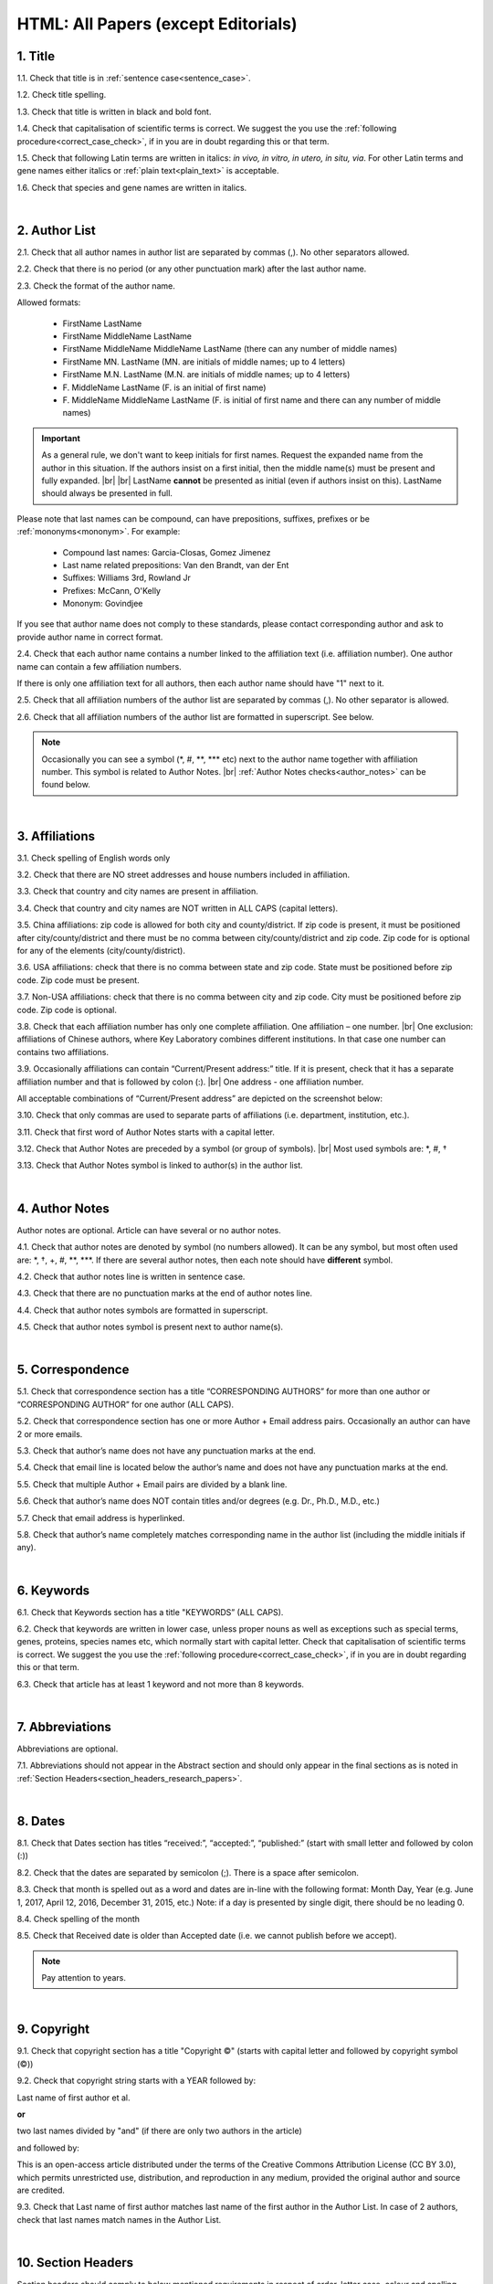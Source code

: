 .. role:: sample
.. role:: blue
.. role:: wtonbl
.. role:: headr2
.. role:: red
.. role:: sampleb
.. role:: sampleu

.. _title_research_papers:

HTML: All Papers (except Editorials)
====================================


1. Title
--------

1.1. Check that title is in :ref:`sentence case<sentence_case>`.

1.2. Check title spelling.

1.3. Check that title is written in black and bold font.

1.4. Check that capitalisation of scientific terms is correct.
We suggest the you use the :ref:`following procedure<correct_case_check>`, if in you are in doubt regarding this or that term.

1.5. Check that following Latin terms are written in italics: *in vivo, in vitro, in utero, in situ, via*. 
For other Latin terms and gene names either italics or :ref:`plain text<plain_text>` is acceptable.

1.6. Check that species and gene names are written in italics.

|
.. _author_list_research_papers:

2. Author List
--------------

2.1. Check that all author names in author list are separated by commas (,). No other separators allowed.

2.2. Check that there is no period (or any other punctuation mark) after the last author name.

.. image:: /_static/html_author_list_separ.png
   :alt: Author list separators
   :scale: 99%


2.3. Check the format of the author name. 

Allowed formats:

	+  :sample:`FirstName LastName`
	+  :sample:`FirstName MiddleName LastName`
	+  :sample:`FirstName MiddleName MiddleName LastName` (there can any number of middle names)
	+  :sample:`FirstName MN. LastName` (MN. are initials of middle names; up to 4 letters)
	+  :sample:`FirstName M.N. LastName` (M.N. are initials of middle names; up to 4 letters)
	+  :sample:`F. MiddleName LastName` (F. is an initial of first name)
	+  :sample:`F. MiddleName MiddleName LastName` (F. is initial of first name and there can any number of middle names)

.. Important::
	As a general rule, we don't want to keep initials for first names. Request the expanded name from the author in this situation. If the authors insist on a first initial, then the middle name(s) must be present and fully expanded. |br| |br|
	LastName **cannot** be presented as initial (even if authors insist on this). LastName should always be presented in full.


Please note that last names can be compound, can have prepositions, suffixes, prefixes or be :ref:`mononyms<mononym>`. For example:

	- Compound last names: :sample:`Garcia-Closas, Gomez Jimenez`
	- Last name related prepositions: :sample:`Van den Brandt, van der Ent`
	- Suffixes: :sample:`Williams 3rd, Rowland Jr`
	- Prefixes: :sample:`McCann, O'Kelly`
	- Mononym: :sample:`Govindjee`

If you see that author name does not comply to these standards, please contact corresponding author and ask to provide author name in correct format.

2.4. Check that each author name contains a number linked to the affiliation text (i.e. affiliation number). One author name can contain a few affiliation numbers.

.. image:: /_static/html_aff_texts_and_authors.png
	:scale: 99%
	:alt: Affiliation texts and authors

If there is only one affiliation text for all authors, then each author name should have "1" next to it. 

.. image:: /_static/html_one_affiliation_all_auth.png
   :alt: One affiliation for all authors
   :scale: 99%

2.5. Check that all affiliation numbers of the author list are separated by commas (,). No other separator is allowed.

2.6. Check that all affiliation numbers of the author list are formatted in superscript. See below.

.. image:: /_static/html_affiliation_numbers.png
   :alt: Affiliation Numbers
   :scale: 99%

.. Note::
	
	Occasionally you can see a symbol (\*, #, \**, \*** etc) next to the author name together with affiliation number. This symbol is related to Author Notes. |br|
	:ref:`Author Notes checks<author_notes>` can be found below.


|
.. _affiliations_research_papers:          

3. Affiliations
---------------

3.1. Check spelling of English words only

3.2. Check that there are NO street addresses and house numbers included in affiliation.

3.3. Check that country and city names are present in affiliation.

3.4. Check that country and city names are NOT written in ALL CAPS (capital letters).

3.5. China affiliations: zip code is allowed for both city and county/district. If zip code is present, it must be positioned after city/county/district and there must be no comma between city/county/district and zip code. Zip code for is optional for any of the elements (city/county/district).

.. image:: /_static/aff_text_zip_china.png
   :alt: No comma between city/county/district and zip code

3.6. USA affiliations: check that there is no comma between state and zip code. State must be positioned before zip code. Zip code must be present.

3.7. Non-USA affiliations: check that there is no comma between city and zip code. City must be positioned before zip code. Zip code is optional.

.. image:: /_static/aff_text_zip_state_city.png
   :alt: No comma between zip code and state (US) / city (non-US)

3.8. Check that each affiliation number has only one complete affiliation. One affiliation – one number. |br|
One exclusion: affiliations of Chinese authors, where Key Laboratory combines different institutions. In that case one number can contains two affiliations.

3.9. Occasionally affiliations can contain “Current/Present address:” title. If it is present, check that it has a separate affiliation number and that is followed by colon (:). |br| One address - one affiliation number. 
	
All acceptable combinations of “Current/Present address” are depicted on the screenshot below: 

.. image:: /_static/aff_current_address.png
   :alt: Current/Present address

3.10. Check that only commas are used to separate parts of affiliations (i.e. department, institution, etc.).

.. image:: /_static/aff_parts.png
   :alt: Affiliation format

3.11. Check that first word of Author Notes starts with a capital letter.

3.12. Check that Author Notes are preceded by a symbol (or group of symbols). |br|
Most used symbols are: \*, #, †

.. image:: /_static/aff_auth_note.png
   :alt: Author Notes

3.13. Check that Author Notes symbol is linked to author(s) in the author list. 

.. image:: /_static/aff_auth_note_symbol.png
   :alt: Author Notes Symbol

|
.. _author_notes:

4. Author Notes
---------------

Author notes are optional. Article can have several or no author notes.

4.1. Check that author notes are denoted by symbol (no numbers allowed). It can be any symbol, but most often used are: \*, †, +, #, \**, \***.
If there are several author notes, then each note should have **different** symbol.

4.2. Check that author notes line is written in sentence case.

4.3. Check that there are no punctuation marks at the end of author notes line.

4.4. Check that author notes symbols are formatted in superscript.

4.5. Check that author notes symbol is present next to author name(s).

.. image:: /_static/html_author_notes.png
   	:alt: Author Notes
	:scale: 99%

|
.. _correspondece_research_papers:

5. Correspondence
-----------------

5.1. Check that correspondence section has a title “CORRESPONDING AUTHORS” for more than one author or “CORRESPONDING AUTHOR” for one author (ALL CAPS).

5.2. Check that correspondence section has one or more Author + Email address pairs. Occasionally an author can have 2 or more emails.

5.3. Check that author’s name does not have any punctuation marks at the end.

5.4. Check that email line is located below the author’s name and does not have any punctuation marks at the end.

5.5. Check that multiple Author + Email pairs are divided by a blank line.

.. image:: /_static/corr_format.png
   :alt: Correspondence format

5.6. Check that author’s name does NOT contain titles and/or degrees (e.g. Dr., Ph.D., M.D., etc.)

5.7. Check that email address is hyperlinked.

5.8. Check that author’s name completely matches corresponding name in the author list (including the middle initials if any).

.. image:: /_static/corr_auth_mtch.png
   :alt: Correspondence author match

|
.. _keywords_research_papers:

6. Keywords
-----------

6.1. Check that Keywords section has a title "KEYWORDS” (ALL CAPS).

6.2. Check that keywords are written in lower case, unless proper nouns as well as exceptions such as special terms, genes, proteins, species names etc, which normally start with capital letter. Check that capitalisation of scientific terms is correct. We suggest the you use the :ref:`following procedure<correct_case_check>`, if in you are in doubt regarding this or that term.

6.3. Check that article has at least 1 keyword and not more than 8 keywords.

.. image:: /_static/html_keywords.png
   	  	:alt: Keywords
   	  	:scale: 99%

|
.. _abbreviations_research_papers:

7. Abbreviations
----------------

Abbreviations are optional.

7.1. Abbreviations should not appear in the Abstract section and should only appear in the final sections as is noted in :ref:`Section Headers<section_headers_research_papers>`.

|
.. _dates_research_papers:

8. Dates
--------

8.1. Check that Dates section has titles “received:”, “accepted:”, “published:” (start with small letter and followed by colon (:))

8.2. Check that the dates are separated by semicolon (;). There is a space after semicolon.

8.3. Check that month is spelled out as a word and dates are in-line with the following format: Month Day, Year
(e.g. June 1, 2017, April 12, 2016, December 31, 2015, etc.) Note: if a day is presented by single digit, there should be no leading 0.

8.4. Check spelling of the month

.. image:: /_static/dates_format.png
   :alt: Dates format 


8.5. Check that Received date is older than Accepted date (i.e. we cannot publish before we accept).

.. note:: Pay attention to years.

|
.. _copyright_research_papers:

9. Copyright
------------
9.1. Check that copyright section has a title "Copyright ©" (starts with capital letter and followed by copyright symbol (©))

9.2. Check that copyright string starts with a YEAR followed by:

:sample:`Last name of first author et al.`

**or** 

:sample:`two last names divided by "and"` (if there are only two authors in the article)

and followed by:

:sample:`This is an open-access article distributed under the terms of the Creative Commons Attribution License (CC BY 3.0), which permits unrestricted use, distribution, and reproduction in any medium, provided the original author and source are credited.`


.. image:: /_static/cpright_format.png
   :alt: Copyright format 

9.3. Check that Last name of first author matches last name of the first author in the Author List. In case of 2 authors, check that last names match names in the Author List.

|
.. _section_headers_research_papers:

10. Section Headers
------------------
.. _start_of_check:

Section headers should comply to below mentioned requirements in respect of order, letter case, colour and spelling. Also, no variations (except for alternatives explicitly mentioned in these standards) are allowed. For example, standards have "Author contributions" section with no alternatives specified, which means that all other variations (like "Authors' contributions, Author contribution, Contribution of author, etc") are not allowed.

If you see any deviations of section naming in articles, please contact authors and check whether they agree to change section header in question in accordance with these standards.

Also if you notice that the order of the sections need to be changed (to comply with the standards), please contact author to confirm section order changes with him/her.


10.1. Check that article has the following sections in the following order:

| NAVIGATE TO:
|	:ref:`Research papers (as well as Special Section Research papers)<research_papers>`
|	:ref:`Clinical Research papers and Meta-Analysis<clinical_research_papers>`
|	:ref:`Reviews<reviews>`
|	:ref:`Editorials and News<editorials_news>`
|	:ref:`Case reports<case_reports>`
|	:ref:`Research perspectives and Meeting reports<research_perspectives>`

.. _research_papers:

	- **Research papers (as well as Special Section Research papers)**

		:blue:`Abstract` - mandatory - [title case, in blue]

		:wtonbl:`Introduction` - mandatory - [title case, in white on blue background]

		:wtonbl:`Results` - mandatory - [title case, in white on blue background]

		:wtonbl:`Discussion` - mandatory - [title case, in white on blue background]

		:wtonbl:`Methods` - mandatory (alternatively can be :wtonbl:`Materials and Methods`, :wtonbl:`Patients and Methods`, :wtonbl:`Experimental Methods` - all other alternatives not allowed) - [title case, in white on blue background]

		:wtonbl:`Conclusions` - optional - [title case, in white on blue background]

		:wtonbl:`Abbreviations` - optional - [title case, in white on blue background]

		:wtonbl:`Author Contributions` - optional - [title case, in white on blue background]

		:wtonbl:`Acknowledgments` - optional (alternatively can be :wtonbl:`Acknowledgments and Funding` - in this case there should be no :wtonbl:`Funding` section) - [title case, in white on blue background]

		:wtonbl:`Ethics statement` - optional - [sentence case, in white on blue background] - (can be present as subheader in :wtonbl:`Methods` section, as a subheader it should be bold, in sentence case and in :headr2:`black`)

		:wtonbl:`Conflicts of Interest` - mandatory - [title case, in white on blue background]

		:wtonbl:`Funding` - optional (alternatively :wtonbl:`Funding Support`, :wtonbl:`Grant Support` - if article contains :wtonbl:`Acknowledgments and Funding` section, then :wtonbl:`Funding ` section should be removed) - [title case, in white on blue background]

		:wtonbl:`Editorial note` - optional - [sentence case, in white on blue background]

		:wtonbl:`References` - mandatory - [title case, in white on blue background]


| NAVIGATE TO:
| :ref:`next check<next_check>`
| :ref:`start of this check<start_of_check>`

.. _clinical_research_papers:

	- **Clinical Research papers and Meta-Analysis**

		:blue:`Abstract` - mandatory - [title case, in blue]

		:wtonbl:`Introduction` - mandatory - [title case, in white on blue background]

			:wtonbl:`Methods` - mandatory - either before :wtonbl:`Results` section or after :wtonbl:`Discussion` - (alternatively can be :wtonbl:`Materials and Methods`, :wtonbl:`Patients and Methods`, :wtonbl:`Experimental Methods` - all other alternatives not allowed) - [title case, in white on blue background]

		:wtonbl:`Results` - mandatory - [title case, in white on blue background]

		:wtonbl:`Discussion` - mandatory - [title case, in white on blue background]

			:wtonbl:`Methods` - mandatory - either before :wtonbl:`Results` section or after :wtonbl:`Discussion` - (alternatively can be :wtonbl:`Materials and Methods`, :wtonbl:`Patients and Methods`, :wtonbl:`Experimental Methods` - all other alternatives not allowed) - [title case, in white on blue background]

		:wtonbl:`Conclusions` - optional - [title case, in white on blue background]

		:wtonbl:`Abbreviations` - optional - [title case, in white on blue background]

		:wtonbl:`Author Contributions` - optional - [title case, in white on blue background]

		:wtonbl:`Acknowledgments` - optional (alternatively can be :wtonbl:`Acknowledgments and Funding` - in this case there should be no :wtonbl:`Funding` section) - [title case, in white on blue background]

		:wtonbl:`Ethics statement` - optional - [sentence case, in white on blue background] - (can be present as subheader in :wtonbl:`Methods` section, as a subheader it should be bold, in sentence case and in :headr2:`black`)

		:wtonbl:`Conflicts of Interest` - mandatory - [title case, in white on blue background]

		:wtonbl:`Funding` - optional (alternatively :wtonbl:`Funding Support`, :wtonbl:`Grant Support` - if article contains :wtonbl:`Acknowledgments and Funding` section, then :wtonbl:`Funding ` section should be removed) - [title case, in white on blue background]

		:wtonbl:`Editorial note` - optional - [sentence case, in white on blue background]

		:wtonbl:`References` - mandatory - [title case, in white on blue background]

| NAVIGATE TO:
| :ref:`next check<next_check>`
| :ref:`start of this check<start_of_check>`

.. _reviews:

	- **Reviews**

		:blue:`Abstract` - mandatory - [title case, in blue]

		:wtonbl:`Introduction` - mandatory - [title case, in white on blue background]


		Reviews usually have free-style (research related) section headers. These headers can be formatted in sentence case and coloured in white on blue background.


		:wtonbl:`Abbreviations` - optional - [title case, in white on blue background]

		:wtonbl:`Author Contributions` - optional - [title case, in white on blue background]

		:wtonbl:`Acknowledgments` - optional (alternatively can be :wtonbl:`Acknowledgments and Funding` - in this case there should be no :wtonbl:`Funding` section) - [title case, in white on blue background]

		:wtonbl:`Ethics statement` - optional - [sentence case, in white on blue background] - (can be present as subheader in :wtonbl:`Methods` section, as a subheader it should be bold, in sentence case and in :headr2:`black`)

		:wtonbl:`Conflicts of Interest` - mandatory - [title case, in white on blue background]

		:wtonbl:`Funding` - optional (alternatively :wtonbl:`Funding Support`, :wtonbl:`Grant Support` - if article contains :wtonbl:`Acknowledgments and Funding` section, then :wtonbl:`Funding ` section should be removed) - [title case, in white on blue background]

		:wtonbl:`Editorial note` - optional - [sentence case, in white on blue background]

		:wtonbl:`References` - mandatory - [title case, in white on blue background]

| NAVIGATE TO:
| :ref:`next check<next_check>`
| :ref:`start of this check<start_of_check>`

.. _editorials_news:

	- **Editorials and News**

		Editorials and News usually do not have any sections except:

		:wtonbl:`References` - mandatory - [title case, in white on blue background]

| NAVIGATE TO:
| :ref:`next check<next_check>`
| :ref:`start of this check<start_of_check>`

.. _case_reports:

	- **Case Reports**

		:blue:`Abstract` - mandatory - [title case, in blue]

		:wtonbl:`Introduction` - mandatory - [title case, in white on blue background]

	
		Case reports usually have free-style (research related) section headers. Occasionally case reports can be formatted as regular research papers.


		:wtonbl:`Case Report` - optional - (alternatively :wtonbl:`Case Presentation`) - [title case, in white on blue background]

		:wtonbl:`Discussion` - optional - [title case, in white on blue background]

		:wtonbl:`Abbreviations` - optional - [title case, in white on blue background]

		:wtonbl:`Author Contributions` - optional - [title case, in white on blue background]

		:wtonbl:`Acknowledgments` - optional (alternatively can be :wtonbl:`Acknowledgments and Funding` - in this case there should be no :wtonbl:`Funding` section) - [title case, in white on blue background]

		:wtonbl:`Ethics statement` - optional - [sentence case, in white on blue background] - (can be present as subheader in :wtonbl:`Methods` section, as a subheader it should be bold, in sentence case and in :headr2:`black`)

		:wtonbl:`Conflicts of Interest` - mandatory - [title case, in white on blue background]

		:wtonbl:`Funding` - optional (alternatively :wtonbl:`Funding Support`, :wtonbl:`Grant Support` - if article contains :wtonbl:`Acknowledgments and Funding` section, then :wtonbl:`Funding ` section should be removed) - [title case, in white on blue background]

		:wtonbl:`Editorial note` - optional - [sentence case, in white on blue background]

		:wtonbl:`References` - mandatory - [title case, in white on blue background]

| NAVIGATE TO:
| :ref:`next check<next_check>`
| :ref:`start of this check<start_of_check>`

.. _research_perspectives:

	- **Research Perspectives and Meeting Reports**
		
		:blue:`Abstract` - mandatory - [title case, in blue]
	

		Research Perspectives and Meeting Reports usually have free-style (research related) section headers.
	

		:wtonbl:`Abbreviations` - optional - [title case, in white on blue background]

		:wtonbl:`Author Contributions` - optional - [title case, in white on blue background]

		:wtonbl:`Acknowledgments` - optional (alternatively can be :wtonbl:`Acknowledgments and Funding` - in this case there should be no :wtonbl:`Funding` section) - [title case, in white on blue background]

		:wtonbl:`Ethics statement` - optional - [sentence case, in white on blue background] - (can be present as subheader in :wtonbl:`Methods` section, as a subheader it should be bold, in sentence case and in :headr2:`black`)

		:wtonbl:`Conflicts of Interest` - mandatory - [title case, in white on blue background]

		:wtonbl:`Funding` - optional (alternatively :wtonbl:`Funding Support`, :wtonbl:`Grant Support` - if article contains :wtonbl:`Acknowledgments and Funding` section, then :wtonbl:`Funding ` section should be removed) - [title case, in white on blue background]

		:wtonbl:`Editorial note` - optional - [sentence case, in white on blue background]

		:wtonbl:`References` - mandatory - [title case, in white on blue background]


.. _next_check:

10.2. Check the format of all subsection headers in the article:
	
	- Check that **all** subsection headers in the article are written in :ref:`sentence case<sentence_case>`.

	- Check that subsection headers are formatted in bold and coloured in :headr2:`black`. 

	- Check that there is **no** underlining or italics (except for Latin terms and gene names) in the headers.

	- Check that there is no period (.) at the end of the subsection header.

.. image:: /_static/html_subsection_header.png
	:alt: Subsection headers
	:scale: 99%

10.3. Check the format of all subsubsection headers in the article:

	- Check that **all** subsubsection headers in the article are written in :ref:`sentence case<sentence_case>`.

	- Check that subsubsection headers are formatted in *italics*, bold and coloured in :headr2:`black`.

	- Check that there is **no** underlining in the headers.

	- Check that there is no period (.) at the end of the subsubsection header.

.. image:: /_static/html_subsubsection_header.png
	:alt: Subsubsection headers
	:scale: 99%

|
.. _text_research_papers:

11. Text
--------

11.1. Check that font type and size is consistent across all sections (except for References) of the article. 

11.2. Check that there is a period (.) at the end of the Abstract text.

11.3. Check that no references are being called out in the Abstract text.

11.4. Check Materials and Methods section (or its alternatives - see in Section Headers) for erroneously placed hyperlinks (e.g. hyperlinked numbers in compound names).

11.5. Check all website addresses in article text:

	- Check that all website addresses are hyperlinked.

	- Check that all website addresses lead to valid page.

|
.. _figures_research_papers:

12. Figures
------------

12.1. Check that figure image has text and graphics which are clear and large enough to read (i.e. image text is not smaller than article text itself).

If image is hard to read, please contact Production team and asfk to provide clearer images. If Production team does not have better images, then contact corresponding author.

12.2. Check whether figures have :ref:`panel letters<figure_pannel>`. Both lower case and upper case :ref:`panel letters<figure_pannel>` are allowed. However, they should be used consistently: either all figures have lower case :ref:`panel letters<figure_pannel>` or all have upper case letters. Mix of formats is not allowed.

12.3. Check the figure description text (figure legend):

	- Check that figure legend has a figure number:

	|	:sampleb:`Figure N.` (where “N” is a number of the figure)

	- Check that number is followed by period (.).

	- Check that figure number is formatted in bold and coloured in black.

	- If figure number is followed by text, then check that the first sentence of that text is formatted in bold and coloured in black. The rest of the text should be in plain text.

	|	:sampleb:`Figure 1. First sentence of legend text in sentence case.` :sample:`Second sentence and rest of text.`
	
	.. image:: /_static/html_figure_number.png
   	  	:alt: Figure number
   	  	:scale: 99%

	`Exclusion:` if first sentence contains :ref:`panel letters<figure_pannel>`, then it should be formatted in plain text.

	|	:sampleb:`Figure 2.` :sample:`First sentence of legend text containing panel letter (`:sampleb:`A`:sample:`) and letter (`:sampleb:`B`:sample:`) in a sentence case. Second sentence and rest of text.`


	.. image:: /_static/html_figure_number_exception.png
   	  	:alt: Figure number
   	  	:scale: 99%

	- If figure image has :ref:`panel letters<figure_pannel>`, then check that reference to each panel is present in figure legend. Reference is denoted by :ref:`panel letter<figure_pannel>` and is formatted in bold.

	| There is one allowed format for the panel reference (case of letter should match letter case in figure image):

	|	:sample:`(`:sampleb:`A`:sample:`)` or :sample:`(`:sampleb:`a`:sample:`)` - i.e. letter wrapped parentheses ()

	| Panel letters can be combined in different ways in the figure legend text:

	| :sample:`(`:sampleb:`A` :sample:`and` :sampleb:`B`:sample:`)`

	.. image:: /_static/html_fig_reference_br_anb.png
   	  	:alt: Figure number
   	  	:scale: 99%

	| :sample:`(`:sampleb:`A`:sample:`,` :sampleb:`B`:sample:`)`

	.. image:: /_static/html_fig_reference_br_acomb.png
   	  	:alt: Figure number
   	  	:scale: 99%

	| :sample:`(`:sampleb:`A–C`:sample:`)`

	.. image:: /_static/html_fig_reference_br_a-c.png
   	  	:alt: Figure number
   	  	:scale: 99%

	| Same variations are allowed for lower case panel letters.


	If a reference to :ref:`panel letter<figure_pannel>` is missing, then please ask author to provide one.


12.4. Check that figure numbers are assigned to figures continuously and there are no gaps in a sequence. In other words there should be no situation when there are figures 1, 3 and 4 in the article, but figure 2 is missing.

At the same time, upon authors request, figures can appear in the text in any order. E.g. figure 2 before figure 1 is OK.

If you see that there are gaps in number sequence, then check with corresponding author whether some figures are missing or whether it is possible to re-number the figures to eliminate the gaps.

12.5. Check figure callouts in the text:

	- Check the format of figure callouts:

	| :sampleu:`Fig. 1`
	| :sampleu:`Figure 1`


	.. image:: /_static/html_fig_callouts.png
   	  	:alt: Figure number
   	  	:scale: 99%
    |
	If figure has panels, then callout can have a letter (letter case should be the same as on figure image):

	| :sampleu:`Fig. 1A` 	
	| :sampleu:`Fig. 1a`
	
	.. image:: /_static/html_fig_callout_short_letters.png
   	  	:alt: Figure number
   	  	:scale: 99%
   	|
	| :sampleu:`Figure 1A`
	| :sampleu:`Figure 1a`

	.. image:: /_static/html_fig_callout_full_letters.png
   	  	:alt: Figure number
   	  	:scale: 99%
   	|
	Both formats (Fig. and Figure) are acceptable. However, they should be used consistently: either all callouts have "Fig." or all callouts have "Figure".

	| `Examples of callout combinations:`
	| :sampleu:`Figure 1`
	| :sampleu:`Figure 3C`
	| :sampleu:`Figure 2B` :sample:`and` :sampleu:`2C` (note that there is no "s" at the end of "Figure" word)
	| :sampleu:`Figure 5B`:sample:`,` :sampleu:`5C`
	| :sampleu:`Figure 1E`:sample:`–`:sampleu:`1G`

	.. image:: /_static/html_fig_callout_variations.png
   	  	:alt: Figure number
   	  	:scale: 99%

	Same variations are allowed for "Fig."


	- Check that words "Figure" or "Fig." as well as number (and letter) are hyperlinked.

	- Check that each figure has at least 1 callout in the text.

	- Check that figure callouts appear in linear order throughout the manuscript. 1, 2, 3 and so on. Once a figure has initially been called out, it can be called out again in any order. For example, 1, 2, 3, 1, 2, 4 is OK.

	If one or more callouts are missing or are being called out of linear order in the text, please contact author.

.. Important::

	There is a different callout format for Supplementary Figures.
	It is described in Supplementary Materials Check :ref:`here<supplementary_research_papers>`.

12.6. Check that figures and their legends are displaying properly in pop-out window

	.. image:: /_static/html_fig_popout.png
   	  	:alt: Figure number
   	  	:scale: 50%

|
.. _tables_research_papers:

13. Tables
----------

13.1.  Check that table font size is large enough to read.

If table is hard to read, please contact Production team and ask to increase font size.

.. _table_title_check:

13.2. Check table title:

	- Check that there is a title above the table.

	- Check that title has table number:

	| :sampleb:`Table N.` (where “N” is a number of the table)

	In rare cases table number can contain a letter:

	| :sampleb:`Table 1A.` (where Table 1A and 1B, 1C etc are separate tables)

	- Check that number is followed by period (.).

	- Check that table number is followed by table title. Table title should be a single sentence. It is not allowed to have more than 1 sentence as a table title.

	| :sampleb:`Table 2. Table title in sentence case.`

	.. image:: /_static/html_table_title.png
   	  	:alt: Table title
   	  	:scale: 99%
	|
	- Check that title has period (.) at the end.

	- Check that title is written in :ref:`sentence case<sentence_case>` and coloured in black.

13.3. Check that table-related additional information is presented below the table as a note in :ref:`plain text<plain_text>`.

.. image:: /_static/html_table_notes.png
	:alt: Table notes
	:scale: 99%

13.4. Check that table font, title font and notes (additional information) fonts are used consistently within the article (i.e. font should not vary from table to table).

13.5. Check table numbers. Tables should be numbered continuously, so there are no gaps in the sequence. In other words, there should be no situation when there are tables 1, 3 and 4 in the article, but table 2 is missing.

At the same time, upon authors request, tables can appear in the text in any order. E.g. table 2 before table 1 is OK.

If you see that there are gaps in number sequence, then check with corresponding author whether some tables are missing or whether it is possible to re-number the tables to eliminate the gaps.

13.6. Check table callouts in the text:

	- Check the format of table callouts:

	| :sampleu:`Table 1` (or in rare cases :sampleu:`Table 1A`)
	|
	| `Examples:`
	| :sampleu:`Table 1`
	| :sampleu:`Table 2A`
	| :sampleu:`Tables 1` :sample:`and` :sampleu:`2` (note that there is an "s" at the end of "Table" word)
	| :sampleu:`Tables 3A` :sample:`and` :sampleu:`3B` (where 3A and 3B are separate tables)

	.. image:: /_static/html_table_callouts.png
		:alt: Table callouts
		:scale: 99%
	|
	- Check that word "Table" (or "Tables") as well as number (and letter) are hyperlinked.

	- Check that each table has at least 1 callout in the text.

	- Check that table callouts appear in linear order throughout the manuscript. 1, 2, 3 and so on. Once a table has initially been called out, it can be called out again in any order. For example, 1, 2, 3, 1, 2, 4 is OK.

	If one or more callouts are missing or are being called out of linear order in the text, please contact author.

.. Important::

	There is a different callout format for Supplementary Tables.
	It is described in Supplementary Materials Check :ref:`here<supplementary_research_papers>`.

|
.. _reference_callouts_research_papers:

14. Reference Callouts
----------------------

14.1. Check reference callouts in the text:

	- Check the format of reference callouts:

	| :sample:`[N]` (where “N” is the order number of the corresponding reference)
	|
	| `Examples:`
	| :sample:`[1]`
	| :sample:`[1, 2]`
	| :sample:`[1–3]`
	| :sample:`[1, 3–4]`

	.. image:: /_static/callouts_format.png
		:alt: Callouts format
	|
	- Check that only comma (,) and :ref:`en dash<en_dash>` (–) are used as a separators. No other separators are allowed. 

	- Check that there is a space after comma (,) and no space before and after en dash (–).

	- Check that reference callouts are in :ref:`plain text<plain_text>` and a number (or numbers in case of ranges) is hyperlinked.

14.2. Check that callout number for each of the references is present in the text or is covered in the range of numbers. i.e. in the range of [1-3] reference 2 is not present in the text, but covered in the range. This case is acceptable. |br|
Callouts can be found in text, figures and tables.

14.3. Check that there are no callouts for non-existing references (i.e. there is a callout, but there is no reference).

14.4. Check that there are no references for which callouts are missing (i.e. there is a reference, but there is no callout for it).

14.5. Check that reference callouts appear in linear order throughout the manuscript. 1, 2, 3 and so on. Once a reference has initially been called out, it can be called out again in any order. For example, 1, 2, 3, 1, 2, 4 is OK.

	If one or more references or callouts are missing or are being called out of linear order in the text, please contact author.


|
.. _references_research_papers:

15. References
--------------

.. _refs_author_list_research_papers:

15.1. Author List
^^^^^^^^^^^^^^^^
15.1.1. Check that author names in the List of Authors are in-line with the following format: |br|
|span_format_start| LastName INITIALS optional Suffix (e.g. Sr, Jr, 2nd, 3rd, 4th) |span_end|


.. image:: /_static/pic9_author_name_format.png
   :alt: Author Names format

15.1.2. Check that initials have no more than 4 letters and have NO hyphens or spaces in-between.

15.1.3. Check all the mononyms (names which have no initials) to be “true” mononyms (check PubMed site).

15.1.4. Check that List of Authors contains no more than either:

- 13 authors followed by “et al.”  OR

- 14 authors

.. image:: /_static/html_pic10_author_number.png
   :alt: Max number of authors


.. image:: /_static/html_pic11_author_etal_number.png
   :alt: Max number of authors followed by et al

15.1.5. Check that authors are separated by comma (,) followed by space.

15.1.6. Check that et al is separated from List of Authors by comma (,).

15.1.7. Check that there is a period (.) either after the last author name (if there are less or equal to 14 authors), or after et al (if there are exactly 13 authors + et al), or after Group Authorship (if present).

15.1.8. List of Authors can contain :ref:`Group Authorship<group_authorship>` (see screenshot below). Check that Group Authorship is positioned at the end of List of Authors. Other positions are not allowed.

15.1.9. Group Authorship must be separated from author list by comma (,) and "and" word. Group Authorship is not counted against total number of authors in the author list quota.


.. image:: /_static/ref_etal_group_auth.png
   :alt: Group Authorship

.. image:: /_static/ref_no_etal_group_auth.png
   :alt: Group Authorship


15.1.10. If there are multiple Group Authorships, then those should be separated by comma (,) and "and" word. 

.. image:: /_static/ref_mult_group_auth.png
   :alt: Group Authorship

|
.. _reference_title_research_papers:

15.2. Reference Title
^^^^^^^^^^^^^^^^^^^^

15.2.1. Title can be written in Sentence case, Title case or in ALL CAPS. All these formats are allowed. Format of title is allowed to be inconsistent accross all references in the article.

15.2.2. Check that title is followed by a period (.). There should be a space after period.

|
.. _citation_data_in_house_research_papers:

15.3. Citation-Data (in-house)
^^^^^^^^^^^^^^^^^^^^^^^^^^^^^^

.. ATTENTION::
	
	This section is applicable ONLY to in-house journals: |br|
	 **Oncotarget, Oncoscience, Aging (Albany NY), Genes Cancer**.

Citation data is a part of a reference, which contains Journal Title, year, volume, pages and doi.

15.3.1. Check that citation data has correct journal title. The following titles are allowed:

	| :sample:`Oncotarget`
	| :sample:`Oncoscience`
	| :sample:`Aging (Albany NY)`
	| :sample:`Genes Cancer`

	This is the only acceptable spelling. No variations are allowed.

15.3.2.Check that journal citation-data has the following elements in this order: |br|
|span_format_start| JournalTitle. year; volume: pages. DOI [PubMed] |span_end|

.. image:: /_static/citation_data_inhouse.png
   :alt: Citation-Data format

- Journal title should be followed by period (.) There should be a space after period.

- Year should be presented in full (4 digits) and should be followed by semicolon (;). There should be a space after semicolon.

- Volume should be followed by colon (:). There can be a space after colon (but this is not mandatory).

- Page numbers must be written in shortened format (12063-74) and followed by a period (.). There should be a space after period. Occasionally, there are cases where a reference may only have one page number, which is fine.

- DOI must be present and in "https://doi.org" format. It should be highlighted in blue and should be an active link leading to the correct article page. There must be no period at the end.

- “[PubMed]” link must be present (when available), should be highlighted in blue and should be an active link leading to the article page on the PubMed website. There must be no period at the end.

15.3.3. There can be references to the articles in which have been published "ahead of print". The format of citation data for such articles is as follows:
|span_format_start| JournalTitle. year. [Epub ahead of print]. DOI [PubMed] |span_end|

- Check that there is a period (.) after year followed by a space.
- Check that there is a period (.) after “[Epub ahead of print]” followed by a space. 
- Check that “[Epub ahead of print]” appears after year and before DOI.
- If you come across an Epub reference, be sure to verify whether publishing information has since been released. If publishing information is available, then please add vol, pg numbers, etc. and format as directed above in section 15.3.2.

.. image:: /_static/ref_ahead_of_print.png
   :alt: Ahead of Print

|
.. _citation_data_other_journals_research_papers:

15.4. Citation-Data (other journals)
^^^^^^^^^^^^^^^^^^^^^^^^^^^^^^

.. ATTENTION::
	
	This section is applicable to all journals **except for in-house journals**.

Citation data is a part of a reference, which contains Journal Title, year, volume, pages and doi.


15.4.1. Check that journal citation-data has the following elements in this order: |br|
|span_format_start| JournalTitle. year; volume: pages. DOI [PubMed] |span_end|

.. image:: /_static/citation_data.png
   :alt: Citation-Data format

- Journal title should be followed by period (.) There should be a space after period.
    - Journal title can be abbreviated or written in full. If abbreviated, check that it is written the same way as on PubMed site. You can look up journal titles here: https://www.ncbi.nlm.nih.gov/nlmcatalog/journals.
    - If both full and abbreviated title are present in the reference, then delete abbreviation and leave full title (you can spot such cases by presence of colon (:) in the title; e.g. Rapid Communications in Mass Spectrometry : RCM.)

- Year should be presented in full (4 digits) and should be followed by semicolon (;). There should be a space after semicolon.

- Volume should be followed by colon (:). There can be a space after colon (but this is not mandatory).

- Page numbers must be written in shortened format (12063-74) and followed by a period (.). There should be a space after period. Occasionally, there are cases where a reference may only have one page number, which is fine.

- DOI must be present (when available) and in "https://doi.org" format. It should be highlighted in blue and should be an active link leading to the correct article page. There must be no period at the end. When checking for DOI’s, please consult the PubMed site, https://www.crossref.org/ or the applicable journal website, if necessary.

- “[PubMed]” link must be present (when available), should be highlighted in blue and should be an active link leading to the article page on the PubMed website. There must be no period at the end.

15.4.2. There can be references to the articles in which have been published "ahead of print". The format of citation data for such articles is as follows:
|span_format_start| JournalTitle. year. [Epub ahead of print]. DOI [PubMed] |span_end|

- Check that there is a period (.) after year followed by a space.
- Check that there is a period (.) after “[Epub ahead of print]” followed by a space. 
- Check that “[Epub ahead of print]” appears after year and before DOI.
- If you come across an Epub reference, be sure to verify whether publishing information has since been released. If publishing information is available, then please add vol, pg numbers, etc. and format as directed above in section 15.4.1.

.. image:: /_static/ref_ahead_of_print.png
   :alt: Ahead of Print

|
.. _general_checks_research_papers:

15.5. General Checks
^^^^^^^^^^^^^^^^^^^

15.5.1. Check for duplicates in the reference list. 

If you find duplicate references, please contact author and ask to correct the reference list along with renumbering reference call-outs.

15.5.2. Check for references translated into English from another language (usually you can spot those by keywords: translation, translated from, in Chinese, in French etc). Those references should comply to the following format:

   | :sample:`Author list. [Title of the article]. Journal Name. 1072; 1: 1-2.` (doi, if available) (PubMed link, if available)
   |
   | `Example:`
   | 34. Yang XM, Yang H. [Expression of high mobility group box-1 in the lung tissue and serum of patients with pulmonary tuberculosis]. Zhonghua Jie He He Hu Xi Za Zhi. 2013; 36:497-500.


15.5.3. Check for references containing journal title in English and original language (e.g. "International journal of cancer" and "Journal international du cancer"). Remove title in original language and leave English version. If there is just a "foreign language" version present, it is OK to leave that version (no need to find English one). Consult PubMed if in doubt of the correct journal name.

15.5.4. Check for extra information in the references (i.e. in addition to "standard" information). Remove all extra information.
   
   | `Example:`
   | ":official publication of the society of…"


15.5.5. Remove any instances of “[Internet]”, "[pii]" Accessed dates (ex: “Accessed November 6, 2017.”) and empty (blank) doi.

15.5.6. Remove “PMID” and “PMCID” details, if present in any reference.


|
.. _websites_research_papers:

15.6 Websites
^^^^^^^^^^^^

15.6.1. There is no standard for website references. Authors are allowed to accompany a web link with any information they think appropriate. 

15.6.2. Check that website link is valid (i.e. it points to the referenced web resources, rather to error or other not relevant page).

If the link is not valid, please contact author to provide a working link.


|
.. _books_research_papers:

15.7 Books and Reports
^^^^^^^^^^^^^^^^^^^^^

15.7.1. There is no standard for books and reports. However at least "Title, Year, (Author name for book references)" should be there. 



|

|div_center_start| Next steps: :ref:`check PDF<pdf_research_papers>`. |div_end|


.. |br| raw:: html

   <br />

.. |div_center_start| raw:: html

   <div style="text-align:center">

.. |div_end| raw:: html
   
   </div>

.. |span_format_start| raw:: html
   
   <span style='font-family:"Source Code Pro", sans-serif; font-weight: bold; text-align:center;'>

.. |span_end| raw:: html
   
   </span>